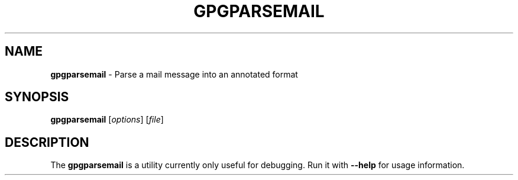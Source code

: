 .\" Created from Texinfo source by yat2m 1.50
.TH GPGPARSEMAIL 1 2024-03-04 "GnuPG 2.4.5" "GNU Privacy Guard 2.4"
.SH NAME
.B gpgparsemail
\- Parse a mail message into an annotated format
.SH SYNOPSIS
.B  gpgparsemail
.RI [ options ]
.RI [ file ]

.SH DESCRIPTION
The \fBgpgparsemail\fP is a utility currently only useful for
debugging.  Run it with \fB\-\-help\fP for usage information.



